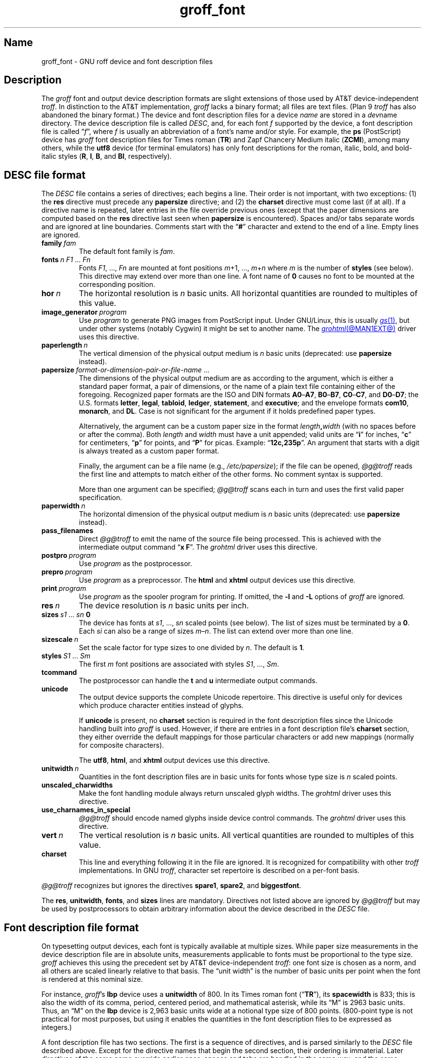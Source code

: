 .TH groff_font @MAN5EXT@ "@MDATE@" "groff @VERSION@"
.SH Name
groff_font \- GNU roff device and font description files
.
.
.\" ====================================================================
.\" Legal Terms
.\" ====================================================================
.\"
.\" Copyright (C) 1989-2021 Free Software Foundation, Inc.
.\"
.\" This file is part of groff (GNU roff), which is a free software
.\" project.
.\"
.\" You can redistribute it and/or modify it under the terms of the GNU
.\" General Public License as published by the Free Software Foundation,
.\" either version 2 of the License, or (at your option) any later
.\" version.
.\"
.\" You should have received a copy of the GNU General Public License
.\" along with this program.  If not, see
.\" <http://www.gnu.org/licenses/gpl-2.0.html>.
.
.
.\" Save and disable compatibility mode (for, e.g., Solaris 10/11).
.do nr *groff_groff_font_5_man_C \n[.cp]
.cp 0
.
.
.\" ====================================================================
.SH Description
.\" ====================================================================
.
.\" BEGIN Keep parallel with groff.texi node "Device and Font Files".
The
.I groff
font and output device description formats are slight
extensions of those used by AT&T device-independent
.IR troff . \" AT&T
.
In distinction to the AT&T implementation,
.I groff
lacks a binary format;
all files are text files.
.
(Plan\~9
.I troff \" Plan 9
has also abandoned the binary format.)
.
The device and font description files for a device
.I name
are stored in a
.IR dev name
directory.
.
The device description file is called
.IR DESC ,
and,
for each
.RI font\~ f
supported by the device,
a font description file is
.RI called\~\[lq] f \[rq],
where
.IR f \~is
usually an abbreviation of a font's name and/or style.
.
For example,
the
.B ps
(PostScript)
device has
.I groff
font description files for Times roman
.RB ( TR )
and Zapf Chancery Medium italic
.RB ( ZCMI ),
among many others,
while the
.B utf8
device
(for terminal emulators)
has only font descriptions for the roman,
italic,
bold,
and bold-italic styles
.RB ( R ,
.BR I ,
.BR B ,
and
.BR BI ,
respectively).
.
.
.\" ====================================================================
.SH "\f[I]DESC\f[] file format"
.\" ====================================================================
.
The
.I DESC
file contains a series of directives;
each begins a line.
.
Their order is not important,
with two exceptions:
(1) the
.B res
directive must precede any
.B \%papersize
directive;
and
(2) the
.B charset
directive must come last
(if at all).
.
If a directive name is repeated,
later entries in the file override previous ones
(except that the paper dimensions are computed based on the
.B res
directive last seen when
.B \%papersize
is encountered).
.
Spaces and/or tabs separate words and are ignored at line boundaries.
.
Comments start with the
.RB \[lq] # \[rq]
character and extend to the end of a line.
.
Empty lines are ignored.
.
.
.TP
.BI family\~ fam
The default font family is
.IR fam .
.
.
.TP
.BI fonts\~ "n F1"\~\c
.RI .\|.\|.\&\~ Fn
Fonts
.IR F1 ", \|.\|.\|.\|, " Fn
are mounted at font positions
.IR m "\|+\|1, \|.\|.\|., " m \|+\| n
where
.I m
is the number of
.B styles
(see below).
.
This directive may extend over more than one line.
.
A font name
.RB of\~ 0
causes no font to be mounted at the corresponding position.
.
.
.TP
.BI hor\~ n
The horizontal resolution is
.IR n \~basic
units.
.
All horizontal quantities are rounded to multiples of this value.
.
.
.TP
.BI image_generator\~ program
Use
.I program
to generate PNG images from PostScript input.
.
Under GNU/Linux,
this is usually
.MR gs 1 ,
but under other systems
(notably Cygwin)
it might be set to another name.
.
The
.MR grohtml @MAN1EXT@
driver uses this directive.
.
.
.TP
.BI paperlength\~ n
The vertical dimension of the physical output medium is
.IR n \~basic
units
(deprecated:
use
.B \%papersize
instead).
.
.
.TP
.BI papersize\~ format-or-dimension-pair-or-file-name\c
\~.\|.\|.
The dimensions of the physical output medium are as according to the
argument,
which is either
a standard paper format,
a pair of dimensions,
or the name of a plain text file containing either of the foregoing.
.
Recognized paper formats are the ISO and DIN formats
.BR A0 \[en] A7 ,
.BR B0 \[en] B7 ,
.BR C0 \[en] C7 ,
and
.BR D0 \[en] D7 ;
.\" XXX: tmac/papersize.tmac does not support [ABCD]7.
the U.S.\& formats
.BR letter ,
.BR legal ,
.BR tabloid ,
.BR ledger ,
.BR statement ,
and
.BR executive ;
and the envelope formats
.BR com10 ,
.BR monarch ,
and
.BR DL .
.
Case is not significant for the argument if it holds predefined paper
types.
.
.
.IP
Alternatively,
the argument can be a custom paper size in the format
.IB length , width
(with no spaces before or after the comma).
.
Both
.I length
and
.I width
must have a unit appended;
valid units are
.RB \[lq] i \[rq]
for inches,
.RB \[lq] c \[rq]
for centimeters,
.RB \[lq] p \[rq]
for points,
and
.RB \[lq] P \[rq]
for picas.
.
Example:
.RB \[lq] 12c,235p \[rq].
.
An argument that starts with a digit is always treated as a custom paper
format.
.
.
.IP
Finally,
the argument can be a file name
(e.g.,
.IR /etc/papersize );
if the file can be opened,
.I \%@g@troff
reads the first line and attempts to match either of the other forms.
.
No comment syntax is supported.
.
.
.IP
More than one argument can be specified;
.I \%@g@troff
scans each in turn and uses the first valid paper specification.
.
.
.TP
.BI paperwidth\~ n
The horizontal dimension of the physical output medium is
.IR n \~basic
units
(deprecated:
use
.B \%papersize
instead).
.
.
.TP
.B pass_filenames
Direct
.I \%@g@troff
to emit the name of the source file being processed.
.
This is achieved with the intermediate output command
.RB \[lq] "x F" \[rq].
.
The
.I \%grohtml
driver uses this directive.
.
.
.TP
.BI postpro\~ program
Use
.I program
as the postprocessor.
.
.
.TP
.BI prepro\~ program
Use
.I program
as a preprocessor.
.
The
.B html
and
.B xhtml
output devices use this directive.
.
.
.TP
.BI print\~  program
Use
.I program
as the spooler program for printing.
.
If omitted,
the
.B \-l
and
.B \-L
options of
.I groff
are ignored.
.
.
.TP
.BI res\~ n
The device resolution is
.I n
basic units per inch.
.
.
.TP
.BI sizes\~ s1\~\c
.RI .\|.\|.\&\~ sn\~\c
.B 0
The device has fonts at
.IR s1 ,
\&.\|.\|.,
.I sn
scaled points
(see below).
.
The list of sizes must be terminated by
.RB a\~ 0 .
.
Each
.I si
can also be a range of sizes
.IR m \[en] n .
.
The list can extend over more than one line.
.
.
.TP
.BI sizescale\~ n
Set the scale factor for type sizes to one divided
.RI by\~ n .
.
The default
.RB is\~ 1 .
.
.
.TP
.BI styles\~ S1\~\c
.RI .\|.\|.\&\~ Sm
The first
.I m
font positions are associated with styles
.IR S1 ,
\&.\|.\|.,
.IR Sm .
.
.
.TP
.B tcommand
The postprocessor can handle the
.B t
.RB and\~ u
intermediate output commands.
.
.
.TP
.B unicode
The output device supports the complete Unicode repertoire.
.
This directive is useful only for devices which produce character
entities instead of glyphs.
.
.
.IP
If
.B unicode
is present,
no
.B charset
section is required in the font description files since the Unicode
handling built into
.I groff
is used.
.
However,
if there are entries in a font description file's
.B charset
section,
they either override the default mappings for those particular
characters or add new mappings
(normally for composite characters).
.
.
.IP
The
.BR utf8 ,
.BR html ,
and
.B xhtml
output devices use this directive.
.
.
.TP
.BI unitwidth\~ n
Quantities in the font description files are in basic units for fonts
whose type size is
.IR n \~scaled
points.
.
.
.TP
.B unscaled_charwidths
Make the font handling module always return unscaled glyph widths.
.
The
.I \%grohtml
driver uses this directive.
.
.
.TP
.B use_charnames_in_special
.I \%@g@troff
should encode named glyphs inside device control commands.
.
The
.I \%grohtml
driver uses this directive.
.
.
.TP
.BI vert\~ n
The vertical resolution is
.IR n \~basic
units.
.
All vertical quantities are rounded to multiples of this value.
.
.
.TP
.B charset
This line and everything following it in the file are ignored.
.
It is recognized for compatibility with other
.I troff \" generic
implementations.
.
In GNU
.IR troff , \" GNU
character set repertoire is described on a per-font basis.
.
.
.P
.I \%@g@troff
recognizes but ignores the directives
.BR spare1 ,
.BR spare2 ,
and
.BR biggestfont .
.
.
.P
The
.BR res ,
.BR unitwidth ,
.BR fonts ,
and
.B sizes
lines are mandatory.
.
Directives not listed above are ignored by
.I \%@g@troff
but may be used by postprocessors to obtain arbitrary information about
the device described in the
.I DESC
file.
.
.
.\" ====================================================================
.SH "Font description file format"
.\" ====================================================================
.
On typesetting output devices,
each font is typically available at multiple sizes.
.
While paper size measurements in the device description file are in
absolute units,
measurements applicable to fonts must be proportional to the type size.
.
.I groff
achieves this using the precedent set by AT&T device-independent
.IR troff : \" AT&T
one font size is chosen as a norm,
and all others are scaled linearly relative to that basis.
.
The \[lq]unit width\[rq] is the number of basic units per point when the
font is rendered at this nominal size.
.
.
.P
For instance,
.IR groff 's
.B lbp
device uses a
.B unitwidth
of\~800.
.
In its Times roman font
.RB (\[lq] TR \[rq]),
its
.B spacewidth
is\~833;
this is also the width of its comma,
period,
centered period,
and mathematical asterisk,
while its \[lq]M\[rq] is 2963 basic units.
.
Thus,
an \[lq]M\[rq] on the
.B lbp
device is 2,963 basic units wide at a notional type size of 800\~points.
.
(800-point type is not practical for most purposes,
but using it enables the quantities in the font description files to be
expressed as integers.)
.
.
.P
A font description file has two sections.
.
The first is a sequence of directives,
and is parsed similarly to the
.I DESC
file described above.
.
Except for the directive names that begin the second section,
their ordering is immaterial.
.
Later directives of the same name override earlier ones,
spaces and tabs are handled in the same way,
and the same comment syntax is supported.
.
Empty lines are ignored throughout.
.
.
.TP
.BI name\~ F
The name of the font
.RI is\~ F .
.
.RB \[lq] DESC \[rq]
is an invalid font name.
.
Simple integers are valid,
but their use is discouraged.
.
.RI ( groff
requests and escape sequences interpret non-negative font names as
mounting positions instead.
.
Further,
a font named
.RB \[lq] 0 \[rq]
cannot be automatically mounted by the
.B fonts
directive of a
.I DESC
file.)
.
.
.TP
.BI spacewidth\~  n
The width of an unadjusted inter-word space is
.IR n \~basic
units.
.
.
.P
The directives above are mandatory in the first section;
those below are optional.
.
.
.TP
.BI slant\~ n
The font's glyphs have a slant of
.IR n \~degrees;
a positive
.I n
slants in the direction of text flow.
.
.
.TP
.BI ligatures\~ lig1\~\c
.RI .\|.\|.\&\~ lign\~\c
.RB [ 0 ]
Glyphs
.IR lig1 ,
\&.\|.\|.,
.I lign
are ligatures;
possible ligatures are
.BR ff ,
.BR fi ,
.BR fl ,
.BR ffi ,
and
.BR ffl .
.
For compatibility with other
.I troff
implementations,
the list of ligatures may be terminated with
.RB a\~ 0 .
.
The list of ligatures must not extend over more than one line.
.
.
.TP
.B special
The font is
.IR special :
when a glyph is requested that is not present in the current font,
it is sought in any mounted fonts that bear this property.
.
.
.P
Other directives in this section are ignored by
.IR \%@g@troff ,
but may be used by postprocessors to obtain arbitrary information about
the font described in the file.
.
.
.P
The second section contains one or two subsections.
.
These can appear in either order;
the first one encountered commences the second section.
.
Each starts with a directive on a line by itself.
.
A
.B charset
subsection is mandatory unless the associated
.I DESC
file contains the
.B unicode
directive.
.
Another subsection,
.BR \%kernpairs ,
is optional.
.
.
.P
The directive
.B charset
starts the character set subsection.
.
(For typesetter devices,
this directive is misnamed since it starts a list of glyphs,
not characters.)
.
It precedes a series of glyph descriptions,
one per line.
.
Each such glyph description comprises a set of fields separated by
spaces or tabs and organized as follows.
.
.
.IP
.I name metrics type code
.RI [ entity-name ]
.RB [ \-\-
.IR comment ]
.
.
.P
.I name
identifies the glyph:
if
.I name
is a single printable
.RI character\~ c ,
it corresponds to the
.I troff \" generic
input
.RI character\~ c .
.
If
.I name
is a multi-character sequence not beginning with
.BR \[rs] ,
it corresponds to the GNU
.I troff \" GNU
special character escape sequence
\[lq]\c
.BI \[rs][ name ]\c
\[rq].
.
A name consisting of three minus signs,
.RB \[lq] \-\-\- \[rq],
indicates that the glyph is unnamed:
such glyphs can only be accessed by means of the
.B \[rs]N
escape sequence in
.IR troff . \" generic; \N is portable
.
A special character named
.RB \[lq] \-\-\- \[rq]
can still be defined using
.B .char
and similar requests.
.
The
.I name
.RB \[lq] \[rs]\- \[rq]
defines the minus sign glyph.
.
Finally,
.I name
can be the unbreakable one-sixth and one-twelfth space escape
sequences,
\[rs]| and \[rs]\[ha]
(\[lq]thin\[rq] and \[lq]hair\[rq] spaces,
respectively),
in which case only the width metric described below is interpreted;
a font can thus customize the widths of these spaces.
.\" XXX: For exhaustivity purposes...you can define "\whatever", which
.\" has to be accessed with \C'\\whatever' or \[\\whatever], but the
.\" parser matches predefined escape sequences before looking up special
.\" characters.  Most such definitions are inaccessible from the
.\" language, because nearly every '\x', where 'x' is a Unicode basic
.\" Latin character, is a predefined groff escape sequence.
.
.
.P
The form of the
.I metrics
field is as follows
(on one line;
it may be broken here for readability).
.
.
.IP
.I width\/\c
.RI [\fB, \:height\/\c
.RI [\fB, \:depth\/\c
.RI [\fB, \:\%italic-correction\/\c
.RI [\fB, \:\%left-italic-correction\/\c
.RI [\fB, \:\%subscript-correction ]]]]]
.
.
.P
There must not be any spaces,
tabs,
or newlines between these subfields.
.
The subfields are in basic units expressed as decimal integers.
.
Missing subfields are assumed to
.RB be\~ 0 .
.
Since there is no associated binary format,
these values are not required to fit into the C language data type
.B char
as they are in AT&T device-independent
.IR troff . \" AT&T
.
.
.P
The
.I width
subfield gives the width of the glyph.
.
The
.I height
subfield gives the height of the glyph
(upwards is positive);
if a glyph does not extend above the baseline,
it should be given a zero height,
rather than a negative height.
.
The
.I depth
subfield gives the depth of the glyph,
that is,
the distance below the baseline to which the glyph extends
(downwards is positive);
if a glyph does not extend below the baseline,
it should be given a zero depth,
rather than a negative depth.
.
Italic corrections are relevant to glyphs in italic or oblique styles.
.
The
.I italic-correction
is the amount of space that should be added after an oblique glyph to be
followed immediately by an upright glyph.
.
The
.I left-italic-correction
is the amount of space that should be added before an oblique glyph to
be preceded immediately by an upright glyph.
.
The
.I
subscript-correction
is the amount of space that should be added after an oblique glyph to be
followed by a subscript;
it should be less than the italic correction.
.
.
.P
For fonts used with typesetting devices,
the
.I type
field gives a featural description of the glyph:
it is a bit mask recording whether the glyph is an ascender,
descender,
both,
or neither.
.
When a
.B \[rs]w
escape sequence is interpolated,
these values are bitwise and-ed together
and stored in the
.B ct
register.
.
In fonts for
.IR nroff -mode \" generic
output devices,
all glyphs might have a type of zero.
.
.
.TP
0
means the glyph lies entirely between the baseline and
a horizontal line at the \[lq]x-height\[rq] of the font;
typical examples are \[lq]a\[rq],
\[lq]c\[rq],
and
\[lq]x\[rq];
.
.
.TP
1
means the glyph descends below the baseline,
like \[lq]p\[rq];
.
.
.TP
2
means the glyph ascends above the font's x-height,
like \[lq]A\[rq] or
\[lq]b\[rq]);
and
.
.
.TP
3
means the glyph is both an ascender and a descender\[em]this is true of
parentheses in some fonts.
.
.
.P
The
.I code
field gives a numeric identifier that the postprocessor uses to render
the glyph.
.
The glyph can be specified to
.I troff \" generic
using this code by means of the
.B \[rs]N
escape sequence.
.
The code can be any integer
(that is,
any integer parsable by the C standard library's
.MR strtol 3
function).
.
.
.P
The
.I entity-name
field defines an identifier for the glyph that the postprocessor
uses to print the
.I \%@g@troff
glyph
.IR name .
.
This field is optional;
it was introduced so that the
.I \%grohtml
output driver could encode its character set.
.
For example,
the glyph
.B \[rs][Po]
is represented by
.RB \[lq] &pound; \[rq]
in HTML 4.0.
.
For efficiency,
these data are now compiled directly into
.IR \%grohtml .
.
.I grops
uses the field to build sub-encoding arrays for PostScript fonts
containing more than 256 glyphs.
.
Anything on the line after the
.I entity-name
field or
.RB \[lq] \-\- \[rq]
is ignored.
.
.
.P
A line in the
.B charset
section can also have the following format.
.
.
.IP
.IB name\~ \[dq]
.
.
.P
This notation indicates that
.I name
is another name for the glyph mentioned in the preceding line.
.
Such aliases can be chained.
.
.
.P
The word
.B \%kernpairs
starts a list of kerning adjustments to be made to adjacent glyph pairs
from this font.
.
It contains a sequence of lines formatted as follows.
.
.
.IP
.I c1 c2 n
.
.
.P
The foregoing means that when glyph
.I c1
is typeset immediately before
.IR c2 ,
the space between them should be increased
.RI by\~ n .
.
Most kerning pairs should have a negative value
.RI for\~ n .
.\" END Keep parallel with groff.texi node "Device and Font Files".
.
.
.br
.ne 4v
.\" ====================================================================
.SH Files
.\" ====================================================================
.
.TP
.IR @FONTDIR@/dev name /DESC
describes the output device
.IR name .
.
.
.TP
.IR @FONTDIR@/dev name / F
describes the font known to
.I \%@g@troff
.RI as\~ F
on device
.IR name .
.
.
.\" ====================================================================
.SH "See also"
.\" ====================================================================
.
.IR "Groff: The GNU Implementation of troff" ,
by Trent A.\& Fisher and Werner Lemberg,
is the primary
.I groff
manual.
.
You can browse it interactively with \[lq]info groff\[rq].
.
.
.P
\[lq]Troff User's Manual\[rq]
by Joseph F.\& Ossanna,
1976
(revised by Brian W.\& Kernighan,
1992),
AT&T Bell Laboratories Computing Science Techical Report No.\& 54,
widely called simply \[lq]CSTR\~#54\[rq],
documents the language,
device and font description file formats,
and device-independent output format
referred to collectively in
.I groff
documentation as
.RI \[lq]AT&T\~ troff \[rq].
.
.
.P
\[lq]A Typesetter-independent TROFF\[rq]
by Brian W.\& Kernighan,
1982,
AT&T Bell Laboratories Computing Science Techical Report No.\& 97,
provides additional insights into the
device and font description file formats
and device-independent output format.
.
.
.P
.MR groff @MAN1EXT@ ,
subsection \[lq]Utilities\[rq],
lists programs available for preparing font files in a variety of
formats for use with
.I groff
output drivers.
.
.
.P
.MR groff_out @MAN5EXT@ ,
.MR @g@troff @MAN1EXT@ ,
.MR addftinfo @MAN1EXT@
.
.
.\" Restore compatibility mode (for, e.g., Solaris 10/11).
.cp \n[*groff_groff_font_5_man_C]
.do rr *groff_groff_font_5_man_C
.
.
.\" Local Variables:
.\" fill-column: 72
.\" mode: nroff
.\" End:
.\" vim: set filetype=groff textwidth=72:
